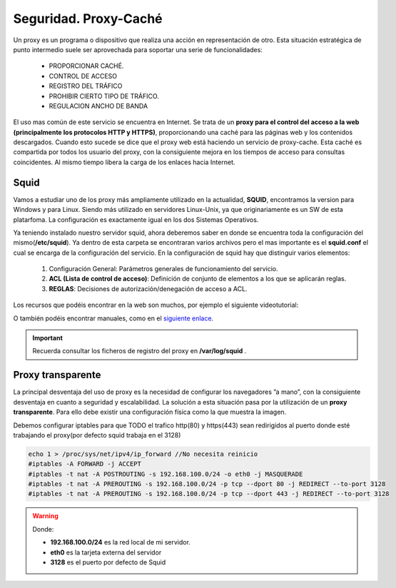 Seguridad. Proxy-Caché
==============================

Un proxy es un programa o dispositivo que realiza una acción en representación de otro. Esta situación estratégica de punto intermedio suele ser aprovechada para soportar una serie de funcionalidades:

      * PROPORCIONAR CACHÉ.
      * CONTROL DE ACCESO
      * REGISTRO DEL TRÁFICO
      * PROHIBIR CIERTO TIPO DE TRÁFICO.
      * REGULACION ANCHO DE BANDA

El uso mas común de este servicio se encuentra en Internet. Se trata de un **proxy para el control del acceso a la web (principalmente los protocolos HTTP y HTTPS)**, proporcionando una caché para las páginas web y los contenidos descargados. Cuando esto sucede se dice que el proxy web está haciendo un servicio de proxy-cache. Esta caché es compartida por todos los usuario del proxy, con la consiguiente mejora en los tiempos de acceso para consultas coincidentes. Al mismo tiempo libera la carga de los enlaces hacia Internet.

Squid
--------

Vamos a estudiar uno de los proxy más ampliamente utilizado en la actualidad, **SQUID**, encontramos la version para Windows y para Linux. Siendo más utilizado en servidores Linux-Unix, ya que originariamente es un SW de esta platarfoma. La configuración es exactamente igual en los dos Sistemas Operativos.

Ya teniendo instalado nuestro servidor squid, ahora deberemos saber en donde se encuentra toda la configuración del mismo(**/etc/squid**). Ya dentro de esta carpeta se encontraran varios archivos pero el mas importante es el **squid.conf** el cual se encarga de la configuración del servicio. En la configuración de squid hay que distinguir varios elementos:

      1. Configuración General: Parámetros generales de funcionamiento del servicio.
      2. **ACL (Lista de control de acceso)**: Definición de conjunto de elementos a los que se aplicarán reglas.
      3. **REGLAS**: Decisiones de autorización/denegación de acceso a ACL.

Los recursos que podéis encontrar en la web son muchos, por ejemplo el siguiente videotutorial:

.. raw:: html

            <iframe width="250" style="display:block; margin-left:auto; margin-right:auto;"src="https://www.youtube.com/embed/zXusMCM6p_k" frameborder="0" allow="accelerometer; autoplay; clipboard-write; encrypted-media; gyroscope; picture-in-picture" allowfullscreen></iframe></br>

O también podéis encontrar manuales, como en el `siguiente enlace <http://www.alcancelibre.org/staticpages/index.php/19-0-como-squid-general>`_.

.. important::
   Recuerda consultar los ficheros de registro del proxy en **/var/log/squid** .


Proxy transparente
------------------

La principal desventaja del uso de proxy es la necesidad de configurar los navegadores ”a mano”,  con la consiguiente desventaja en cuanto a seguridad y escalabilidad. La solución a esta situación pasa por la utilización de un **proxy transparente**. Para ello debe existir una configuración física como la que muestra la imagen.

.. image:: img/proxytransparente.png
        :width: 400 px
        :alt: Reenvío de puertos en SO
        :align: center

Debemos configurar iptables para que TODO el trafico http(80) y https(443) sean redirigidos al puerto donde esté trabajando el proxy(por defecto squid trabaja en  el 3128)

.. code-block:: shell-session

            echo 1 > /proc/sys/net/ipv4/ip_forward //No necesita reinicio
            #iptables -A FORWARD -j ACCEPT
            #iptables -t nat -A POSTROUTING -s 192.168.100.0/24 -o eth0 -j MASQUERADE
            #iptables -t nat -A PREROUTING -s 192.168.100.0/24 -p tcp --dport 80 -j REDIRECT --to-port 3128
            #iptables -t nat -A PREROUTING -s 192.168.100.0/24 -p tcp --dport 443 -j REDIRECT --to-port 3128


.. warning::
   Donde:

   * **192.168.100.0/24** es la red local de mi servidor.
   * **eth0** es la tarjeta externa del servidor
   * **3128** es el puerto por defecto de Squid
